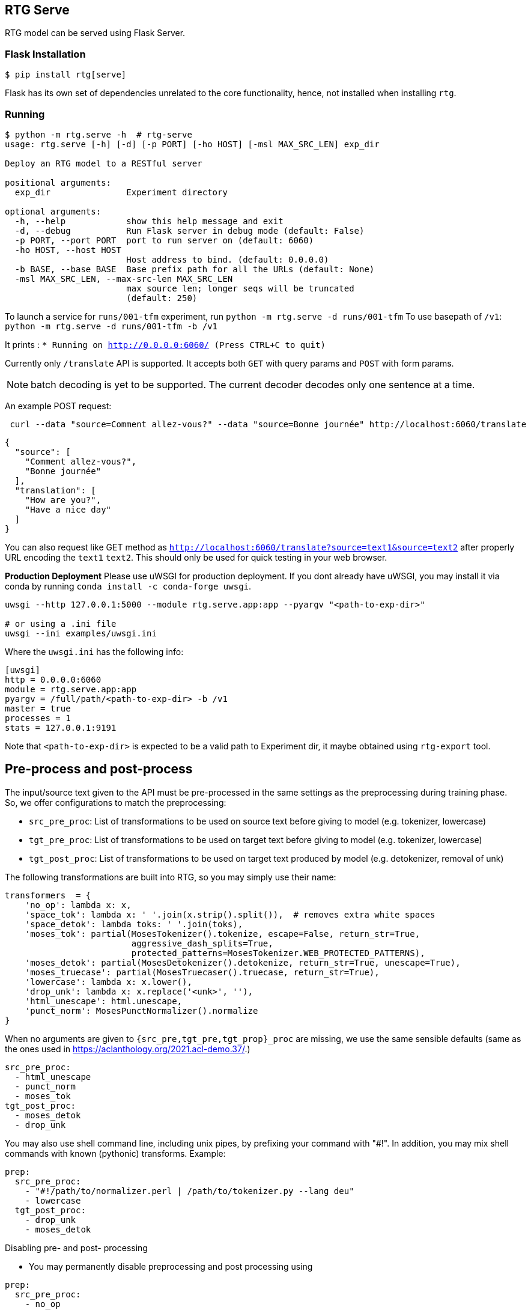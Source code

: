
== RTG Serve

RTG model can be served using Flask Server.

=== Flask Installation

[source, commandline]
----
$ pip install rtg[serve]
----

Flask has its own set of dependencies unrelated to the core functionality, hence, not installed when installing `rtg`.

=== Running

[source,commandline]
----
$ python -m rtg.serve -h  # rtg-serve
usage: rtg.serve [-h] [-d] [-p PORT] [-ho HOST] [-msl MAX_SRC_LEN] exp_dir

Deploy an RTG model to a RESTful server

positional arguments:
  exp_dir               Experiment directory

optional arguments:
  -h, --help            show this help message and exit
  -d, --debug           Run Flask server in debug mode (default: False)
  -p PORT, --port PORT  port to run server on (default: 6060)
  -ho HOST, --host HOST
                        Host address to bind. (default: 0.0.0.0)
  -b BASE, --base BASE  Base prefix path for all the URLs (default: None)
  -msl MAX_SRC_LEN, --max-src-len MAX_SRC_LEN
                        max source len; longer seqs will be truncated
                        (default: 250)
----


To launch a service for `runs/001-tfm` experiment, run `python -m rtg.serve -d runs/001-tfm`
To use basepath of `/v1`: `python -m rtg.serve -d runs/001-tfm -b /v1`


It prints :
`* Running on http://0.0.0.0:6060/ (Press CTRL+C to quit)`

Currently only `/translate` API is supported. It accepts both `GET` with query params and `POST` with form params.

NOTE: batch decoding is yet to be supported. The current decoder decodes only one sentence at a time.

An example POST request:
----
 curl --data "source=Comment allez-vous?" --data "source=Bonne journée" http://localhost:6060/translate

----
[source,json]
----
{
  "source": [
    "Comment allez-vous?",
    "Bonne journée"
  ],
  "translation": [
    "How are you?",
    "Have a nice day"
  ]
}
----
You can also request like GET method as `http://localhost:6060/translate?source=text1&source=text2`
after properly URL encoding the `text1` `text2`. This should only be used for quick testing in your web browser.


**Production Deployment**
Please use uWSGI for production deployment.
If you dont already have uWSGI, you may install it via conda by running `conda install -c conda-forge uwsgi`.

[source,bash]
----
uwsgi --http 127.0.0.1:5000 --module rtg.serve.app:app --pyargv "<path-to-exp-dir>"

# or using a .ini file
uwsgi --ini examples/uwsgi.ini
----
Where the `uwsgi.ini` has the following info:

[source,ini]
----
[uwsgi]
http = 0.0.0.0:6060
module = rtg.serve.app:app
pyargv = /full/path/<path-to-exp-dir> -b /v1
master = true
processes = 1
stats = 127.0.0.1:9191
----

Note that `<path-to-exp-dir>` is expected to be a valid path to Experiment dir, it maybe obtained using `rtg-export` tool.

== Pre-process and post-process

The input/source text given to the API must be pre-processed in the same settings as the preprocessing during training phase. So, we offer configurations to match the preprocessing:

* `src_pre_proc`:  List of transformations to be used on source text before giving to model (e.g. tokenizer, lowercase)
* `tgt_pre_proc`: List of transformations to be used on target text before giving to model (e.g. tokenizer, lowercase)
* `tgt_post_proc`: List of transformations to be used on target text produced by model (e.g. detokenizer, removal of unk)

The following transformations are built into RTG, so you may simply use their name:
[source,python]
----
transformers  = {
    'no_op': lambda x: x,
    'space_tok': lambda x: ' '.join(x.strip().split()),  # removes extra white spaces
    'space_detok': lambda toks: ' '.join(toks),
    'moses_tok': partial(MosesTokenizer().tokenize, escape=False, return_str=True,
                         aggressive_dash_splits=True,
                         protected_patterns=MosesTokenizer.WEB_PROTECTED_PATTERNS),
    'moses_detok': partial(MosesDetokenizer().detokenize, return_str=True, unescape=True),
    'moses_truecase': partial(MosesTruecaser().truecase, return_str=True),
    'lowercase': lambda x: x.lower(),
    'drop_unk': lambda x: x.replace('<unk>', ''),
    'html_unescape': html.unescape,
    'punct_norm': MosesPunctNormalizer().normalize
}
----
When no arguments are given to `{src_pre,tgt_pre,tgt_prop}_proc` are missing, we use the same sensible defaults (same as the ones used in https://aclanthology.org/2021.acl-demo.37/.)

[source, yaml]
----
src_pre_proc:
  - html_unescape
  - punct_norm
  - moses_tok
tgt_post_proc:
  - moses_detok
  - drop_unk
----

You may also use shell command line, including unix pipes, by prefixing your command with "#!". In addition, you may mix shell commands with known (pythonic) transforms. Example:

[source,yaml]
----
prep:
  src_pre_proc:
    - "#!/path/to/normalizer.perl | /path/to/tokenizer.py --lang deu"
    - lowercase
  tgt_post_proc:
    - drop_unk
    - moses_detok
----

.Disabling pre- and post- processing
 * You may permanently disable preprocessing and post processing using

[source,yaml]
----
prep:
  src_pre_proc:
    - no_op
  tgt_post_proc:
    - no_op
----
* Or, temporarily, add `prep=false` argument `http://localhost:6060/translate\?prep\=false`

NOTE:
  `{src,tgt}_pre_proc` and `tgt_post_proc` are only used by REST API as of now. rtg.decode and rtg.prep do not yet to use pre- and post- text transformers.


